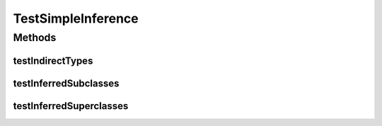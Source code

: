 .. java:import:: org.protege.owl.codegeneration.inference CodeGenerationInference

.. java:import:: org.protege.owl.codegeneration.inferred.pizza CheeseyPizza

.. java:import:: org.protege.owl.codegeneration.inferred.pizza MyInferredPizzaFactory

.. java:import:: org.semanticweb.owlapi.model OWLAxiom

.. java:import:: org.semanticweb.owlapi.model OWLClass

.. java:import:: org.semanticweb.owlapi.model OWLDataFactory

.. java:import:: org.semanticweb.owlapi.model OWLOntology

.. java:import:: org.testng Assert

.. java:import:: org.testng.annotations Test

TestSimpleInference
===================

.. java:package:: org.protege.owl.codegeneration
   :noindex:

.. java:type:: public class TestSimpleInference

Methods
-------
testIndirectTypes
^^^^^^^^^^^^^^^^^

.. java:method:: @Test public void testIndirectTypes() throws Exception
   :outertype: TestSimpleInference

testInferredSubclasses
^^^^^^^^^^^^^^^^^^^^^^

.. java:method:: @Test public void testInferredSubclasses() throws Exception
   :outertype: TestSimpleInference

testInferredSuperclasses
^^^^^^^^^^^^^^^^^^^^^^^^

.. java:method:: @Test public void testInferredSuperclasses() throws Exception
   :outertype: TestSimpleInference

